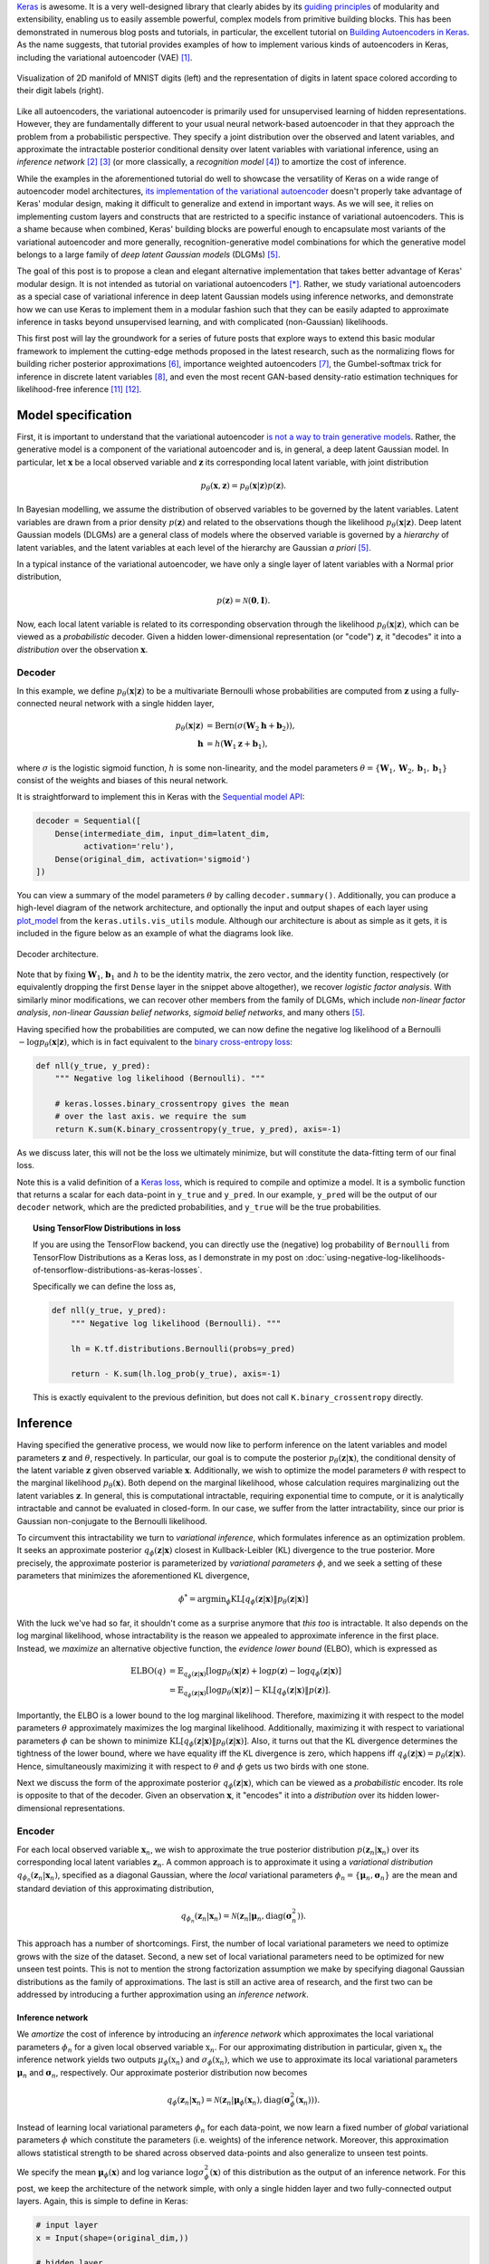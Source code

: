 .. title: Implementing Variational Autoencoders in Keras: Beyond the Quickstart Tutorial
.. slug: implementing-variational-autoencoders-in-keras-beyond-the-quickstart-tutorial
.. date: 2017-10-23 01:19:59 UTC+11:00
.. tags: variational inference, keras, tensorflow, python, variational autoencoder, unsupervised learning, deep learning, representation learning, mathjax
.. category: coding
.. link: 
.. description: 
.. type: text

Keras_ is awesome. It is a very well-designed library that clearly abides by 
its `guiding principles`_ of modularity and extensibility, enabling us to 
easily assemble powerful, complex models from primitive building blocks. 
This has been demonstrated in numerous blog posts and tutorials, in particular,
the excellent tutorial on `Building Autoencoders in Keras`_. 
As the name suggests, that tutorial provides examples of how to implement 
various kinds of autoencoders in Keras, including the variational autoencoder 
(VAE) [#kingma2014]_. 

.. figure:: ../../images/vae/result_combined.png
   :scale: 200 %
   :align: center

   Visualization of 2D manifold of MNIST digits (left)
   and the representation of digits in latent space colored according to their 
   digit labels (right).

Like all autoencoders, the variational autoencoder is primarily used for 
unsupervised learning of hidden representations. 
However, they are fundamentally different to your usual neural network-based 
autoencoder in that they approach the problem from a probabilistic perspective. 
They specify a joint distribution over the observed and latent variables, and 
approximate the intractable posterior conditional density over latent 
variables with variational inference, using an *inference network* 
[#inference1]_ [#inference2]_ (or more classically, a *recognition model* 
[#dayan1995]_) to amortize the cost of inference.

.. TEASER_END

While the examples in the aforementioned tutorial do well to showcase the 
versatility of Keras on a wide range of autoencoder model architectures, 
`its implementation of the variational autoencoder`_ doesn't properly take 
advantage of Keras' modular design, making it difficult to generalize and 
extend in important ways. As we will see, it relies on implementing custom 
layers and constructs that are restricted to a specific instance of 
variational autoencoders. This is a shame because when combined, Keras' 
building blocks are powerful enough to encapsulate most variants of the 
variational autoencoder and more generally, recognition-generative model 
combinations for which the generative model belongs to a large family of 
*deep latent Gaussian models* (DLGMs) [#rezende2014]_.

The goal of this post is to propose a clean and elegant alternative 
implementation that takes better advantage of Keras' modular design. 
It is not intended as tutorial on variational autoencoders [*]_. 
Rather, we study variational autoencoders as a special case of variational 
inference in deep latent Gaussian models using inference networks, and 
demonstrate how we can use Keras to implement them in a modular fashion such 
that they can be easily adapted to approximate inference in tasks beyond 
unsupervised learning, and with complicated (non-Gaussian) likelihoods.

This first post will lay the groundwork for a series of future posts that 
explore ways to extend this basic modular framework to implement the 
cutting-edge methods proposed in the latest research, such as the normalizing 
flows for building richer posterior approximations [#rezende2015]_, importance 
weighted autoencoders [#burda2015]_, the Gumbel-softmax trick for inference in 
discrete latent variables [#jang2016]_, and even the most recent GAN-based 
density-ratio estimation techniques for likelihood-free inference [#mescheder2017]_ 
[#tran2017]_.

.. _Keras: https://keras.io/
.. _guiding principles: https://keras.io/#guiding-principles
.. _Building Autoencoders in Keras: https://blog.keras.io/building-autoencoders-in-keras.html
.. _is not a way to train generative models: http://dustintran.com/blog/variational-auto-encoders-do-not-train-complex-generative-models
.. _its implementation of the variational autoencoder: https://github.com/fchollet/keras/blob/2.1.1/examples/variational_autoencoder.py

Model specification
===================

First, it is important to understand that the variational autoencoder 
`is not a way to train generative models`_. 
Rather, the generative model is a component of the variational autoencoder and
is, in general, a deep latent Gaussian model.
In particular, let :math:`\mathbf{x}` be a local observed variable and 
:math:`\mathbf{z}` its corresponding local latent variable, with joint 
distribution 

.. math:: 
   
   p_{\theta}(\mathbf{x}, \mathbf{z}) 
   = p_{\theta}(\mathbf{x} | \mathbf{z}) p(\mathbf{z}).

In Bayesian modelling, we assume the distribution of observed variables to be 
governed by the latent variables. Latent variables are drawn from a prior 
density :math:`p(\mathbf{z})` and related to the observations though the 
likelihood :math:`p_{\theta}(\mathbf{x} | \mathbf{z})`.
Deep latent Gaussian models (DLGMs) are a general class of models where the 
observed variable is governed by a *hierarchy* of latent variables, and the
latent variables at each level of the hierarchy are Gaussian *a priori* 
[#rezende2014]_.

In a typical instance of the variational autoencoder, we have only a single 
layer of latent variables with a Normal prior distribution,

.. math:: p(\mathbf{z}) = \mathcal{N}(\mathbf{0}, \mathbf{I}).

Now, each local latent variable is related to its corresponding observation 
through the likelihood :math:`p_{\theta}(\mathbf{x} | \mathbf{z})`, which can 
be viewed as a *probabilistic* decoder. Given a hidden lower-dimensional 
representation (or "code") :math:`\mathbf{z}`, it "decodes" it into a 
*distribution* over the observation :math:`\mathbf{x}`.

Decoder
-------

In this example, we define :math:`p_{\theta}(\mathbf{x} | \mathbf{z})` to 
be a multivariate Bernoulli whose probabilities are computed from 
:math:`\mathbf{z}` using a fully-connected neural network with a single hidden 
layer,

.. math:: 

   p_{\theta}(\mathbf{x} | \mathbf{z})
     & = \mathrm{Bern}( \sigma( \mathbf{W}_2 \mathbf{h} + \mathbf{b}_2 ) ), \\
   \mathbf{h} & = h(\mathbf{W}_1 \mathbf{z} + \mathbf{b}_1),

where :math:`\sigma` is the logistic sigmoid function, :math:`h` is some 
non-linearity, and the model parameters 
:math:`\theta = \{ \mathbf{W}_1, \mathbf{W}_2, \mathbf{b}_1, \mathbf{b}_1 \}` 
consist of the weights and biases of this neural network. 

It is straightforward to implement this in Keras with the 
`Sequential model API <https://keras.io/models/sequential/>`_:

.. code:: python

   decoder = Sequential([
       Dense(intermediate_dim, input_dim=latent_dim, 
             activation='relu'),
       Dense(original_dim, activation='sigmoid')
   ])

You can view a summary of the model parameters :math:`\theta` by calling 
``decoder.summary()``. Additionally, you can produce a high-level diagram of 
the network architecture, and optionally the input and output shapes of each 
layer using `plot_model <https://keras.io/visualization/>`_ from the 
``keras.utils.vis_utils`` module. Although our architecture is about as 
simple as it gets, it is included in the figure below as an example of what
the diagrams look like.

.. figure:: ../../images/vae/decoder.svg
   :height: 200px
   :align: center

   Decoder architecture.

Note that by fixing :math:`\mathbf{W}_1`, :math:`\mathbf{b}_1` and :math:`h` 
to be the identity matrix, the zero vector, and the identity function, 
respectively (or equivalently dropping the first ``Dense`` layer in the snippet 
above altogether), we recover *logistic factor analysis*.
With similarly minor modifications, we can recover other members from the 
family of DLGMs, which include *non-linear factor analysis*, 
*non-linear Gaussian belief networks*, *sigmoid belief networks*, and many 
others [#rezende2014]_.

Having specified how the probabilities are computed, we can now define the 
negative log likelihood of a Bernoulli :math:`- \log p_{\theta}(\mathbf{x} | 
\mathbf{z})`, which is in fact equivalent to the `binary cross-entropy loss 
<https://en.wikipedia.org/wiki/Cross_entropy>`_:

.. code:: python

   def nll(y_true, y_pred):
       """ Negative log likelihood (Bernoulli). """

       # keras.losses.binary_crossentropy gives the mean
       # over the last axis. we require the sum
       return K.sum(K.binary_crossentropy(y_true, y_pred), axis=-1)

As we discuss later, this will not be the loss we ultimately minimize, but will
constitute the data-fitting term of our final loss.

Note this is a valid definition of a `Keras loss <https://keras.io/losses/>`_, 
which is required to compile and optimize a model. It is a symbolic function 
that returns a scalar for each data-point in ``y_true`` and ``y_pred``. 
In our example, ``y_pred`` will be the output of our ``decoder`` network, which
are the predicted probabilities, and ``y_true`` will be the true probabilities.

.. topic:: Using TensorFlow Distributions in loss

   If you are using the TensorFlow backend, you can directly use the (negative) 
   log probability of ``Bernoulli`` from TensorFlow Distributions as a Keras 
   loss, as I demonstrate in my post on 
   :doc:`using-negative-log-likelihoods-of-tensorflow-distributions-as-keras-losses`.

   Specifically we can define the loss as,

   .. code:: python   

      def nll(y_true, y_pred):
          """ Negative log likelihood (Bernoulli). """

          lh = K.tf.distributions.Bernoulli(probs=y_pred)   

          return - K.sum(lh.log_prob(y_true), axis=-1)

   This is exactly equivalent to the previous definition, but does not call 
   ``K.binary_crossentropy`` directly.

Inference
=========

Having specified the generative process, we would now like to perform inference
on the latent variables and model parameters :math:`\mathbf{z}` and 
:math:`\theta`, respectively.
In particular, our goal is to compute the posterior 
:math:`p_{\theta}(\mathbf{z} | \mathbf{x})`, the conditional density of the
latent variable :math:`\mathbf{z}` given observed variable :math:`\mathbf{x}`.
Additionally, we wish to optimize the model parameters :math:`\theta` with 
respect to the marginal likelihood :math:`p_{\theta}(\mathbf{x})`. 
Both depend on the marginal likelihood, whose calculation requires marginalizing 
out the latent variables :math:`\mathbf{z}`. In general, this is computational 
intractable, requiring exponential time to compute, or it is analytically 
intractable and cannot be evaluated in closed-form. In our case, we suffer from
the latter intractability, since our prior is Gaussian non-conjugate to the 
Bernoulli likelihood.

To circumvent this intractability we turn to *variational inference*, which 
formulates inference as an optimization problem. It seeks an approximate
posterior :math:`q_{\phi}(\mathbf{z} | \mathbf{x})` closest in Kullback-Leibler 
(KL) divergence to the true posterior. More precisely, the approximate posterior 
is parameterized by *variational parameters* :math:`\phi`, and we seek a setting
of these parameters that minimizes the aforementioned KL divergence,

.. math::

   \phi^* = \mathrm{argmin}_{\phi} 
   \mathrm{KL} [q_{\phi}(\mathbf{z} | \mathbf{x}) \| p_{\theta}(\mathbf{z} | \mathbf{x}) ]

With the luck we've had so far, it shouldn't come as a surprise anymore that 
*this too* is intractable. It also depends on the log marginal likelihood,
whose intractability is the reason we appealed to approximate inference in the 
first place. Instead, we *maximize* an alternative objective function, the 
*evidence lower bound* (ELBO), which is expressed as

.. math::

   \mathrm{ELBO}(q) 
   &= 
   \mathbb{E}_{q_{\phi}(\mathbf{z} | \mathbf{x})} [
     \log p_{\theta}(\mathbf{x} | \mathbf{z}) + 
     \log p(\mathbf{z}) -
     \log q_{\phi}(\mathbf{z} | \mathbf{x})
   ] \\
   &= 
   \mathbb{E}_{q_{\phi}(\mathbf{z} | \mathbf{x})} [
     \log p_{\theta}(\mathbf{x} | \mathbf{z})
   ] - \mathrm{KL} [q_{\phi}(\mathbf{z} | \mathbf{x}) \| p(\mathbf{z}) ].

Importantly, the ELBO is a lower bound to the log marginal likelihood. 
Therefore, maximizing it with respect to the model parameters :math:`\theta` 
approximately maximizes the log marginal likelihood. 
Additionally, maximizing it with respect to variational parameters :math:`\phi` 
can be shown to minimize
:math:`\mathrm{KL} [q_{\phi}(\mathbf{z} | \mathbf{x}) \| p_{\theta}(\mathbf{z} | \mathbf{x}) ]`. 
Also, it turns out that the KL divergence determines the tightness of the lower 
bound, where we have equality iff the KL divergence is zero, which happens iff 
:math:`q_{\phi}(\mathbf{z} | \mathbf{x}) = p_{\theta}(\mathbf{z} | \mathbf{x})`.
Hence, simultaneously maximizing it with respect to :math:`\theta` and 
:math:`\phi` gets us two birds with one stone.

Next we discuss the form of the approximate posterior 
:math:`q_{\phi}(\mathbf{z} | \mathbf{x})`, which can be viewed as a 
*probabilistic* encoder. Its role is opposite to that of the decoder. 
Given an observation :math:`\mathbf{x}`, it "encodes" it into a *distribution* 
over its hidden lower-dimensional representations.

Encoder
-------

For each local observed variable :math:`\mathbf{x}_n`, we wish to approximate 
the true posterior distribution :math:`p(\mathbf{z}_n|\mathbf{x}_n)` over its 
corresponding local latent variables :math:`\mathbf{z}_n`. A common approach is 
to approximate it using a *variational distribution* 
:math:`q_{\phi_n}(\mathbf{z}_n | \mathbf{x}_n)`, specified as a diagonal 
Gaussian, where the *local* variational parameters 
:math:`\phi_n = \{ \mathbf{\mu}_n, \mathbf{\sigma}_n \}` are the mean and 
standard deviation of this approximating distribution,

.. math::

   q_{\phi_n}(\mathbf{z}_n | \mathbf{x}_n) = 
   \mathcal{N}(
     \mathbf{z}_n | 
     \mathbf{\mu}_n, 
     \mathrm{diag}(\mathbf{\sigma}_n^2)
   ).

This approach has a number of shortcomings. First, the number of local 
variational parameters we need to optimize grows with the size of the dataset. 
Second, a new set of local variational parameters need to be optimized for new 
unseen test points. This is not to mention the strong factorization assumption 
we make by specifying diagonal Gaussian distributions as the family of 
approximations. The last is still an active area of research, and the first 
two can be addressed by introducing a further approximation using an 
*inference network*.

Inference network
#################

We *amortize* the cost of inference by introducing an *inference network* which
approximates the local variational parameters :math:`\phi_n` for a given local
observed variable :math:`\textbf{x}_n`. 
For our approximating distribution in particular, given :math:`\textbf{x}_n` the 
inference network yields two outputs :math:`\mu_{\phi}(\textbf{x}_n)` and 
:math:`\sigma_{\phi}(\textbf{x}_n)`, which we use to approximate its local 
variational parameters :math:`\mathbf{\mu}_n` and :math:`\mathbf{\sigma}_n`, 
respectively. 
Our approximate posterior distribution now becomes

.. math::

   q_{\phi}(\mathbf{z}_n | \mathbf{x}_n) 
   = 
   \mathcal{N}(
     \mathbf{z}_n | 
     \mathbf{\mu}_{\phi}(\mathbf{x}_n), 
     \mathrm{diag}(\mathbf{\sigma}_{\phi}^2(\mathbf{x}_n))
   ).

Instead of learning local variational parameters :math:`\phi_n` for each 
data-point, we now learn a fixed number of *global* variational parameters 
:math:`\phi` which constitute the parameters (i.e. weights) of the inference 
network. 
Moreover, this approximation allows statistical strength to be shared across 
observed data-points and also generalize to unseen test points.

We specify the mean :math:`\mathbf{\mu}_{\phi}(\mathbf{x})` and log variance 
:math:`\log \sigma_{\phi}^2(\mathbf{x})` of this distribution as the output of 
an inference network. For this post, we keep the architecture of the network 
simple, with only a single hidden layer and two fully-connected output layers. 
Again, this is simple to define in Keras:

.. code:: python

   # input layer
   x = Input(shape=(original_dim,))

   # hidden layer
   h = Dense(intermediate_dim, activation='relu')(x)  

   # output layer for mean and log variance
   z_mu = Dense(latent_dim)(h)
   z_log_var = Dense(latent_dim)(h)

Since this network has multiple outputs, we couldn't use the Sequential model 
API as we did for the decoder. Instead, we will resort to the more powerful 
`Functional API <https://keras.io/getting-started/functional-api-guide/>`_, 
which allows us to implement complex models with shared layers, multiple 
inputs, multiple outputs, and so on. 

.. figure:: ../../images/vae/inference_network.svg
   :height: 200px
   :align: center

   Inference network.

Note that we output the log variance instead of the standard deviation because
this is not only more convenient to work with, but also helps with numerical 
stability. However, we still require the standard deviation later. To recover 
it, we simply implement the appropriate transformation and encapsulate it in a 
`Lambda layer <https://keras.io/layers/core/#lambda>`_.

.. code:: python

   # normalize log variance to std dev
   z_sigma = Lambda(lambda t: K.exp(.5*t))(z_log_var)

Before moving on, we give a few words on nomenclature and context. 
In the prelude and title of this section, we characterized the approximate 
posterior distribution with an inference network as a probabilistic encoder 
(analogously to its counterpart, the probabilistic decoder). 
Although this is an accurate interpretation, it is a limited one. 
Classically, inference networks are known as *recognition models*, and have now
been used for decades in a wide variety of probabilistic methods.
When composed end-to-end, the recognition-generative model combination can be 
seen as having an autoencoder structure. Indeed, this structure contains the 
variational autoencoder as a special case, and also the now less fashionable
*Helmholtz machine* [#dayan1995]_. 
Even more generally, this recognition-generative model combination constitutes 
a widely-applicable approach currently known as *amortized variational inference*, 
which can be used to perform approximate inference in models that lie beyond 
even the large class of deep latent Gaussian models.

Having specified all the ingredients necessary to carry out variational 
inference (namely, the prior, likelihood and approximate posterior), we next
focus on finalizing the definition of the (negative) ELBO as our loss function 
in Keras. As written earlier, the ELBO can be decomposed into two terms, 
:math:`\mathbb{E}_{q_{\phi}(\mathbf{z} | \mathbf{x})} [ \log p_{\theta}(\mathbf{x} | \mathbf{z}) ]`
the expected log likelihood (ELL) over :math:`q_{\phi}(\mathbf{z} | \mathbf{x})`,
and :math:`- \mathrm{KL} [q_{\phi}(\mathbf{z} | \mathbf{x}) \| p(\mathbf{z}) ]`
the negative KL divergence between prior :math:`p(\mathbf{z})` and approximate 
posterior :math:`q_{\phi}(\mathbf{z} | \mathbf{x})`. We first turn our attention
to the KL divergence term.

.. Note that it is not dependent on the observed data x_i 
.. and does not appear in the expression q_i(z_i). It is only related to x_i 
.. through the ELBO. 

KL Divergence
#############

Intuitively, maximizing the negative KL divergence term encourages approximate 
posterior densities that place its mass on configurations of the latent 
variables which are closest to the prior. Effectively, this regularizes the 
complexity of latent space. Now, since both the prior :math:`p(\mathbf{z})` and 
approximate posterior :math:`q_{\phi}(\mathbf{z} | \mathbf{x})` are Gaussian, 
the KL divergence can actually be calculated with the closed-form expression,

.. math:: 

   \mathrm{KL} [q_{\phi}(\mathbf{z} | \mathbf{x}) \| p(\mathbf{z}) ]
   = - \frac{1}{2} \sum_{k=1}^K \{ 1 + \log \sigma_k^2 - \mu_k^2 - \sigma_k^2 \}

where :math:`\mu_k` and :math:`\sigma_k` are the :math:`k`-th components of 
output vectors :math:`\mathbf{\mu}_{\phi}(\mathbf{x})` and 
:math:`\mathbf{\sigma}_{\phi}(\mathbf{x})`, respectively.
This is not too difficult to derive, and I would recommend verifying this as an 
exercise. You can also find a derivation in the appendix of Kingma and Welling's 
(2014) paper [#kingma2014]_.

Recall that earlier, we defined the expected log likelihood term of the ELBO as
a Keras loss. We were able to do this since the log likelihood is a function of
the network's final output (the predicted probabilities), so it maps nicely to a 
Keras loss. Unfortunately, the same does not apply for the KL divergence term, 
which is a function of the network's intermediate layer outputs, the mean ``mu`` 
and log variance ``log_var``.

We define an auxiliary `custom Keras layer <https://keras.io/layers/writing-your-own-keras-layers/>`_
which takes ``mu``  and ``log_var`` as input and simply returns them as output 
without modification. We do however explicitly introduce the `side-effect 
<https://en.wikipedia.org/wiki/Side_effect_(computer_science)>`_ of calculating 
the KL divergence and adding it to a collection of losses, by calling the method 
``add_loss`` [*]_.

.. code:: python

   class KLDivergenceLayer(Layer):  

       """ Identity transform layer that adds KL divergence
       to the final model loss.
       """  

       def __init__(self, *args, **kwargs):
           self.is_placeholder = True
           super(KLDivergenceLayer, self).__init__(*args, **kwargs)   

       def call(self, inputs):  

           mu, log_var = inputs   

           kl_batch = - .5 * K.sum(1 + log_var -
                                   K.square(mu) -
                                   K.exp(log_var), axis=-1)   

           self.add_loss(K.mean(kl_batch), inputs=inputs)   

           return inputs

Next we feed ``z_mu`` and ``z_log_var`` through this layer (this needs to take 
place before feeding ``z_log_var`` through the Lambda layer to recover ``z_sigma``).

.. code:: python

   z_mu, z_log_var = KLDivergenceLayer()([z_mu, z_log_var])

Now when the Keras model is finally compiled, the collection of losses will be 
aggregated and added to the specified Keras loss function to form the loss we
ultimately minimize. If we specify the loss as the negative log-likelihood we 
defined earlier (``nll``), we recover the negative ELBO as the final loss we 
minimize, as intended.

.. topic:: Alternative divergences

   A key benefit of encapsulating the divergence in an auxiliary layer is that 
   we can easily implement and swap in other divergences, such as the 
   :math:`\chi`-divergence or the :math:`\alpha`-divergence. 
   Using alternative divergences for variational inference is an active research 
   topic [#li2016]_ [#dieng2017]_.

.. topic:: Implicit models and adversarial learning

   Additionally, we could also extend the divergence layer to use an auxiliary 
   density ratio estimator function, instead of evaluating the KL divergence in 
   the analytical form above. 
   This relaxes the requirement on approximate posterior 
   :math:`q_{\phi}(\mathbf{z}|\mathbf{x})` (and incidentally also prior 
   :math:`p(\mathbf{z})`) to yield tractable densities, at the cost of 
   maximizing a cruder estimate of the ELBO. 
   This is known as Adversarial Variational Bayes [#mescheder2017]_, and is an 
   important line of recent research that extends the applicability of 
   variational inference to arbitrarily expressive implicit probabilistic models 
   with intractable likelihoods [#tran2017]_.

.. TODO
.. - thought experiment

Reparameterization using Merge Layers
#####################################

To perform gradient-based optimization of ELBO with respect to model parameters 
:math:`\theta` and variational parameters :math:`\phi`, we require its gradients 
with respect to these parameters, which is generally intractable. 
Currently, the dominant approach for circumventing this is by Monte Carlo (MC) 
estimation of the gradients. The basic idea is to write the gradient of the 
ELBO as an expectation of the gradient, approximate it with MC estimates, then 
perform stochastic gradient descent with the repeated MC gradient estimates.

There exist a number of estimators based on different variance reduction 
techniques. However, MC gradient estimates based on the reparameterization trick, 
known as the *reparameterization gradients*, have be shown to have the lowest 
variance among competing estimators for continuous latent variables [#rezende2014]_.
The reparameterization trick is a straightforward change of variables that 
expresses the random variable :math:`\mathbf{z} \sim q_{\phi}(\mathbf{z} | \mathbf{x})`
as a deterministic transformation :math:`g_{\phi}` of another random variable 
:math:`\mathbf{\epsilon}` and input :math:`\mathbf{x}`, with parameters :math:`\phi`,

.. math::

   z = g_{\phi}(\mathbf{x}, \mathbf{\epsilon}), \quad 
     \mathbf{\epsilon} \sim p(\mathbf{\epsilon}).

Note that :math:`p(\mathbf{\epsilon})` is simpler base distribution which is
parameter-free and independent of :math:`\mathbf{x}` or :math:`\phi`. 
To prevent clutter, we write the ELBO as an expectation of the function 
:math:`f(\mathbf{x}, \mathbf{z}) = \log p_{\theta}(\mathbf{x} , \mathbf{z}) - 
\log q_{\phi}(\mathbf{z} | \mathbf{x})` 
over distribution :math:`q_{\phi}(\mathbf{z} | \mathbf{x})`. 
Now, for any function :math:`f(\mathbf{x}, \mathbf{z})`, taking the gradient of 
the expectation with respect to :math:`\phi`, and substituting all occurrences
of :math:`\mathbf{z}` with :math:`g_{\phi}(\mathbf{x}, \mathbf{\epsilon})`, we
have

.. math::

   \nabla_{\phi} 
   \mathbb{E}_{q_{\phi}(\mathbf{z} | \mathbf{x})} [ f(\mathbf{x}, \mathbf{z}) ]
   &= \nabla_{\phi} \mathbb{E}_{p(\mathbf{\epsilon})} [ 
      f(\mathbf{x}, 
        g_{\phi}(\mathbf{x}, \mathbf{\epsilon})) 
   ] \\
   &= \mathbb{E}_{p(\mathbf{\epsilon})} [ 
    \nabla_{\phi}
    f(\mathbf{x}, 
      g_{\phi}(\mathbf{x}, \mathbf{\epsilon})) 
   ].

In other words, this simple reparameterization allows the gradient and the 
expectation to commute, thereby allowing us to compute unbiased stochastic 
estimates of the ELBO gradients by drawing noise samples 
:math:`\mathbf{\epsilon}` from :math:`p(\mathbf{\epsilon})`.

-----

To recover the diagonal Gaussian approximation we specified earlier
:math:`q_{\phi}(\mathbf{z}_n | \mathbf{x}_n) = 
\mathcal{N}(
\mathbf{z}_n | 
\mathbf{\mu}_{\phi}(\mathbf{x}_n), 
\mathrm{diag}(\mathbf{\sigma}_{\phi}^2(\mathbf{x}_n)))`, 
we draw noise from the Normal base distribution, and specify a simple 
location-scale transformation 

.. math::

   \mathbf{z} =
   g_{\phi}(\mathbf{x}, \mathbf{\epsilon}) = 
     \mathbf{\mu}_{\phi}(\mathbf{x}) + 
     \mathbf{\sigma}_{\phi}(\mathbf{x}) \odot 
     \mathbf{\epsilon}, \quad 
     \mathbf{\epsilon} \sim 
     \mathcal{N}(\mathbf{0}, \mathbf{I})

where :math:`\mathbf{\mu}_{\phi}(\mathbf{x})` and 
:math:`\mathbf{\sigma}_{\phi}(\mathbf{x})` are the outputs of the inference 
network defined earlier with parameters :math:`\phi`, and :math:`\odot` denotes 
the elementwise product. In Keras, we explicitly make the noise vector an 
input to the model by defining an Input layer for it. We then implement the 
above location-scale transformation using 
`Merge layers <https://keras.io/layers/merge/>`_, namely ``Add`` and ``Multiply``. 

.. code:: python

   eps = Input(shape=(latent_dim,))

   z_eps = Multiply()([z_sigma, eps])   
   z = Add()([z_mu, z_eps])

.. figure:: ../../images/vae/reparameterization.svg
   :height: 250px
   :align: center

   Reparameterization with simple location-scale transformation using Keras 
   merge layers.

.. topic:: Monte Carlo sample size

   Note both the inputs for observed variables and noise (``x`` and ``eps``) 
   need to be specified explicitly as inputs to our final model. 
   Furthermore, the size of their first dimension (i.e. batch size) are required 
   to be the same. 
   This corresponds to using a exactly one Monte Carlo sample to approximate the 
   expected log likelihood, drawing a single sample :math:`\mathbf{z}_n` from 
   :math:`q_{\phi}(\mathbf{z}_n | \mathbf{x}_n)` for each data-point 
   :math:`\mathbf{x}_n` in the batch. Although you might find an MC sample size 
   of 1 surprisingly small, it is actually adequate for a sufficiently large 
   batch size (~100) [#kingma2014]_.
   In a :doc:`follow-up post <inference-in-variational-autoencoders-with-different-monte-carlo-sample-sizes>`,
   I demonstrate how to extend our approach to support larger MC sample sizes 
   using just a few minor tweaks. This extension is crucial for implementing 
   the *importance weighted autoencoder* [#burda2015]_.

Now, since the noise input is drawn from the Normal distribution, we can save 
from having to feed in values for this input from outside the computation graph 
by binding a tensor to this Input layer. Specifically, we bind a tensor created 
using ``K.random_normal`` with the required shape,

.. code:: python

   eps = Input(tensor=K.random_normal(shape=(K.shape(x)[0], 
                                             latent_dim)))

While ``eps`` still needs to be explicitly specified as an input to compile the 
model, values for this input will no longer be expected by methods such as 
``fit``, ``predict``. Instead, samples from this distribution will be lazily 
generated inside the computation graph when required. See my notes on :doc:`keras-constant-input-layers-with-fixed-source-of-stochasticity` for more details. 

.. figure:: ../../images/vae/encoder.svg
   :height: 500px
   :align: center

   Encoder architecture.

In the `example implementation <https://github.com/keras-team/keras/blob/2.1.1/examples/variational_autoencoder.py>`_, all of this logic is encapsulated in a single 
Lambda layer, which simultaneously draws samples from a hard-coded base 
distribution and also performs the location-scale transformation. 
In contrast, this approach achieves a good level of 
`loose coupling <https://en.wikipedia.org/wiki/Loose_coupling>`_
and `separation of concerns <https://en.wikipedia.org/wiki/Separation_of_concerns>`_.
By decoupling the random noise vector from the layer's internal logic and 
explicitly making it a model input, we emphasize the fact that all sources of 
stochasticity emanate from this input. It thereby becomes clear that a random 
sample drawn from a particular approximating distribution is obtained by feeding 
this source of stochasticity through a number of successive deterministic 
transformations.

.. topic:: Gumbel-softmax trick for discrete latent variables

   As an example, we could provide samples drawn from the Uniform distribution 
   as noise input. By applying a number of deterministic transformations that 
   constitute the *Gumbel-softmax reparameterization trick* [#jang2016]_, we 
   are able to obtain samples from the Categorical distribution. This allows us 
   to perform approximate inference on *discrete* latent variables, and can be 
   implemented in this framework by adding a dozen or so lines of code!

.. .. topic:: Normalizing flows for richer posterior approximations

..    Normalizing flows [#rezende2015]_

..    Sketch:

..    - In addition to the mean and std. deviation, the inference network would 
..      output the parameters of the flow. 
..    - Implement the required transformations that constitute the flow with Merge 
..      layers or Lambda layers.
..    - The KL divergence would no longer be analytical. However, we can compute 
..      its MC estimates. To do this, we are required to compute the log density 
..      :math:`\log q_{\phi}(\mathbf{z} | \mathbf{x})`, which requires the log 
..      determinant of the Jacobian of the transformation.

Putting it all together
-----------------------

So far, we've dissected the variational autoencoder into modular components and 
discussed the role and implementation of each one at some length. 
Now let's hook them up together end-to-end to form the autoencoder architecture.

.. code:: python

   x = Input(shape=(original_dim,))
   h = Dense(intermediate_dim, activation='relu')(x) 

   z_mu = Dense(latent_dim)(h)
   z_log_var = Dense(latent_dim)(h) 

   z_mu, z_log_var = KLDivergenceLayer()([z_mu, z_log_var])
   z_sigma = Lambda(lambda t: K.exp(.5*t))(z_log_var) 

   eps = Input(tensor=K.random_normal(shape=(K.shape(x)[0], 
                                             latent_dim)))
   z_eps = Multiply()([z_sigma, eps])
   z = Add()([z_mu, z_eps]) 

   decoder = Sequential([
       Dense(intermediate_dim, input_dim=latent_dim, 
             activation='relu'),
       Dense(original_dim, activation='sigmoid')
   ]) 

   x_pred = decoder(z)

It's surprisingly concise, requiring around 20 lines of code. 
The diagram of the full model architecture is visualized below.

.. figure:: ../../images/vae/vae_full.svg
   :height: 700px
   :align: center

   Variational autoencoder architecture.

Finally, we specify and compile the model, using the negative log likelihood 
``nll`` defined earlier as the loss.

.. code:: python

   vae = Model(inputs=[x, eps], outputs=x_pred)
   vae.compile(optimizer='rmsprop', loss=nll)

Model fitting
=============

Dataset: MNIST digits
---------------------

.. code:: python

   (x_train, y_train), (x_test, y_test) = mnist.load_data()
   x_train = x_train.reshape(-1, original_dim) / 255.
   x_test = x_test.reshape(-1, original_dim) / 255.   

.. figure:: ../../images/vae/vae_full_shapes.svg
   :height: 700px
   :align: center

   Variational autoencoder architecture for the MNIST digits dataset.

.. Model fitting feels less intuitive. The ``vae`` is compiled with ``loss=None``
.. explicitly specified which raises a warning. When fit is called, the targets 
.. argument is left unspecified, and the reconstruction loss is optimized through
.. the `CustomLayer`. This mapping from mathematical problem formulation to code
.. implementation appears more natural and straightforward. It's easy to understand
.. at a glance from our call to the ``fit`` method that we're training a
.. probabilistic auto-encoder.

.. code:: python

   vae.fit(x_train,
           x_train,
           shuffle=True,
           epochs=epochs,
           batch_size=batch_size,
           validation_data=(x_test, x_test))

Loss (NELBO) Convergence
------------------------

.. code:: python

   pd.DataFrame(hist.history).plot(ax=ax) 

.. figure:: ../../images/vae/nelbo.svg
   :width: 500px
   :align: center

Model evaluation
================

.. code:: python

   encoder = Model(x, z_mu)

   # display a 2D plot of the digit classes in the latent space
   z_test = encoder.predict(x_test, batch_size=batch_size)
   plt.figure(figsize=(6, 6))
   plt.scatter(z_test[:, 0], z_test[:, 1], c=y_test,
               alpha=.4, s=3**2, cmap='viridis')
   plt.colorbar()
   plt.show()

.. figure:: ../../images/vae/result_latent_space.png
   :height: 500px
   :align: center

.. code:: python

   # display a 2D manifold of the digits
   n = 15  # figure with 15x15 digits
   digit_size = 28 

   # linearly spaced coordinates on the unit square were transformed
   # through the inverse CDF (ppf) of the Gaussian to produce values
   # of the latent variables z, since the prior of the latent space
   # is Gaussian

   z1 = norm.ppf(np.linspace(0.01, 0.99, n))
   z2 = norm.ppf(np.linspace(0.01, 0.99, n))
   z_grid = np.dstack(np.meshgrid(z1, z2))

   x_pred_grid = decoder.predict(z_grid.reshape(n*n, latent_dim)) \
                        .reshape(n, n, digit_size, digit_size)

   plt.figure(figsize=(10, 10))
   plt.imshow(np.block(list(map(list, x_pred_grid))), cmap='gray')
   plt.show()

.. figure:: ../../images/vae/result_manifold.png
   :height: 600px
   :align: center

Recap
=====

In this post, we covered the basics of amortized variational inference, looking
at variational autoencoders as a specific example. In particular, we

- Implemented the decoder and encoder using the
  `Sequential <https://keras.io/models/sequential/>`_ and 
  `functional Model API <https://keras.io/models/model/>`_ respectively.
- Augmented the final loss with the KL divergence term by writing an auxiliary 
  `custom layer <https://keras.io/layers/writing-your-own-keras-layers/>`_.
- Worked with the log variance for numerical stability, and used a 
  `Lambda layer <https://keras.io/layers/core/#lambda>`_ to transform it to the
  standard deviation when necessary.
- Explicitly made the noise an Input layer, and implemented the 
  reparameterization trick using `Merge layers <https://keras.io/layers/merge/>`_.
- :doc:`Fixed the noise input to a stochastic tensor 
  <keras-constant-input-layers-with-fixed-source-of-stochasticity>`, so random 
  samples are generated *within* the computation graph.

.. convolutional
.. animation

What's next
===========

.. The appeal of this pattern is its simplicity and extensibility

.. Normalizing flows

.. We illustrate how to employ the simple Gumbel-Softmax reparameterization to 
.. build a Categorical VAE with discrete latent variables.

We can easily extend ``KLDivergenceLayer`` to use an auxiliary density ratio 
estimator function, instead of evaluating the KL divergence in the analytical 
form above. 
This relaxes the requirement on approximate posterior 
:math:`q(\mathbf{z}|\mathbf{x})` (and incidentally, also prior 
:math:`p(\mathbf{z})`) to yield tractable densities, at the cost of maximizing 
a cruder estimate of the ELBO. 
This is known as Adversarial Variational Bayes [#mescheder2017]_, and is an 
important line of recent research that extends the applicability of variational 
inference to arbitrarily expressive implicit probabilistic models with 
intractable likelihoods [#tran2017]_.

Footnotes
=========

.. [*] For a complete treatment of variational autoencoders, and variational 
   inference in general, I highly recommend:

   * Jaan Altosaar's blog post, `What is a variational autoencoder? 
     <https://jaan.io/what-is-variational-autoencoder-vae-tutorial/>`_
   * Diederik P. Kingma's PhD Thesis, 
     `Variational Inference and Deep Learning: A New Synthesis 
     <https://www.dropbox.com/s/v6ua3d9yt44vgb3/cover_and_thesis.pdf?dl=1>`_.
.. [*] To support sample weighting (fined-tuning how much each data-point 
   contributes to the loss), Keras losses are expected returns a scalar for each 
   data-point in the batch. In contrast, losses appended with the ``add_loss``
   method don't support this, and are expected to be a single scalar. 
   Hence, we calculate the KL divergence for all data-points in the batch and 
   take the mean before passing it to ``add_loss``.

References
==========

.. [#kingma2014] D. P. Kingma and M. Welling, 
   "Auto-Encoding Variational Bayes," 
   in Proceedings of the 2nd International Conference on Learning 
   Representations (ICLR), 2014.
.. [#inference1] `Edward tutorial on Inference Networks 
   <http://edwardlib.org/tutorials/inference-networks>`_ 
.. [#inference2] Section "Recognition models and amortised inference" in 
   `Shakir's blog post 
   <http://blog.shakirm.com/2015/01/variational-inference-tricks-of-the-trade/>`_.
.. [#dayan1995] Dayan, P., Hinton, G. E., Neal, R. M., & Zemel, R. S. (1995). 
   The Helmholtz machine. Neural Computation, 7(5), 889–904. 
   http://doi.org/10.1162/neco.1995.7.5.889
.. [#rezende2014] Rezende, D. J., Mohamed, S., & Wierstra, D. (2014). 
   "Stochastic backpropagation and approximate inference in deep generative models,"
   in Proceedings of The 31st International Conference on Machine Learning, 2014,
   (Vol. 32, pp. 1278–1286). Bejing, China: PMLR. http://doi.org/10.1051/0004-6361/201527329
.. [#rezende2015] D. Rezende and S. Mohamed, 
   "Variational Inference with Normalizing Flows," 
   in Proceedings of the 32nd International Conference on Machine Learning, 2015, 
   vol. 37, pp. 1530–1538.
.. [#burda2015] Y. Burda, R. Grosse, and R. Salakhutdinov, 
   "Importance Weighted Autoencoders,"
   in Proceedings of the 3rd International Conference on Learning 
   Representations (ICLR), 2015.
.. [#jang2016] E. Jang, S. Gu, and B. Poole, 
   "Categorical Reparameterization with Gumbel-Softmax," Nov. 2016.
   in Proceedings of the 5th International Conference on Learning 
   Representations (ICLR), 2017.
.. [#li2016] Y. Li and R. E. Turner, 
   "Rényi Divergence Variational Inference," in Advances in Neural Information 
   Processing Systems 29, 2016.
.. [#dieng2017] A. B. Dieng, D. Tran, R. Ranganath, J. Paisley, and D. Blei, 
   "Variational Inference via chi Upper Bound Minimization," 
   in Advances in Neural Information Processing Systems 30, 2017.
.. [#mescheder2017] L. Mescheder, S. Nowozin, and A. Geiger, 
   "Adversarial Variational Bayes: Unifying Variational Autoencoders and 
   Generative Adversarial Networks," 
   in Proceedings of the 34th International Conference on Machine Learning, 2017, 
   vol. 70, pp. 2391–2400.
.. [#tran2017] D. Tran, R. Ranganath, and D. Blei, 
   "Hierarchical Implicit Models and Likelihood-Free Variational Inference," 
   in Advances in Neural Information Processing Systems 30, 2017.

Appendix
========

Below, you can find:

* The `accompanying Jupyter Notebook`_ used to generate the diagrams and plots 
  in this post.
* The above snippets combined in a single executable Python file:

.. listing:: vae/variational_autoencoder.py python

.. _accompanying Jupyter Notebook: /listings/vae/variational_autoencoder.ipynb.html
